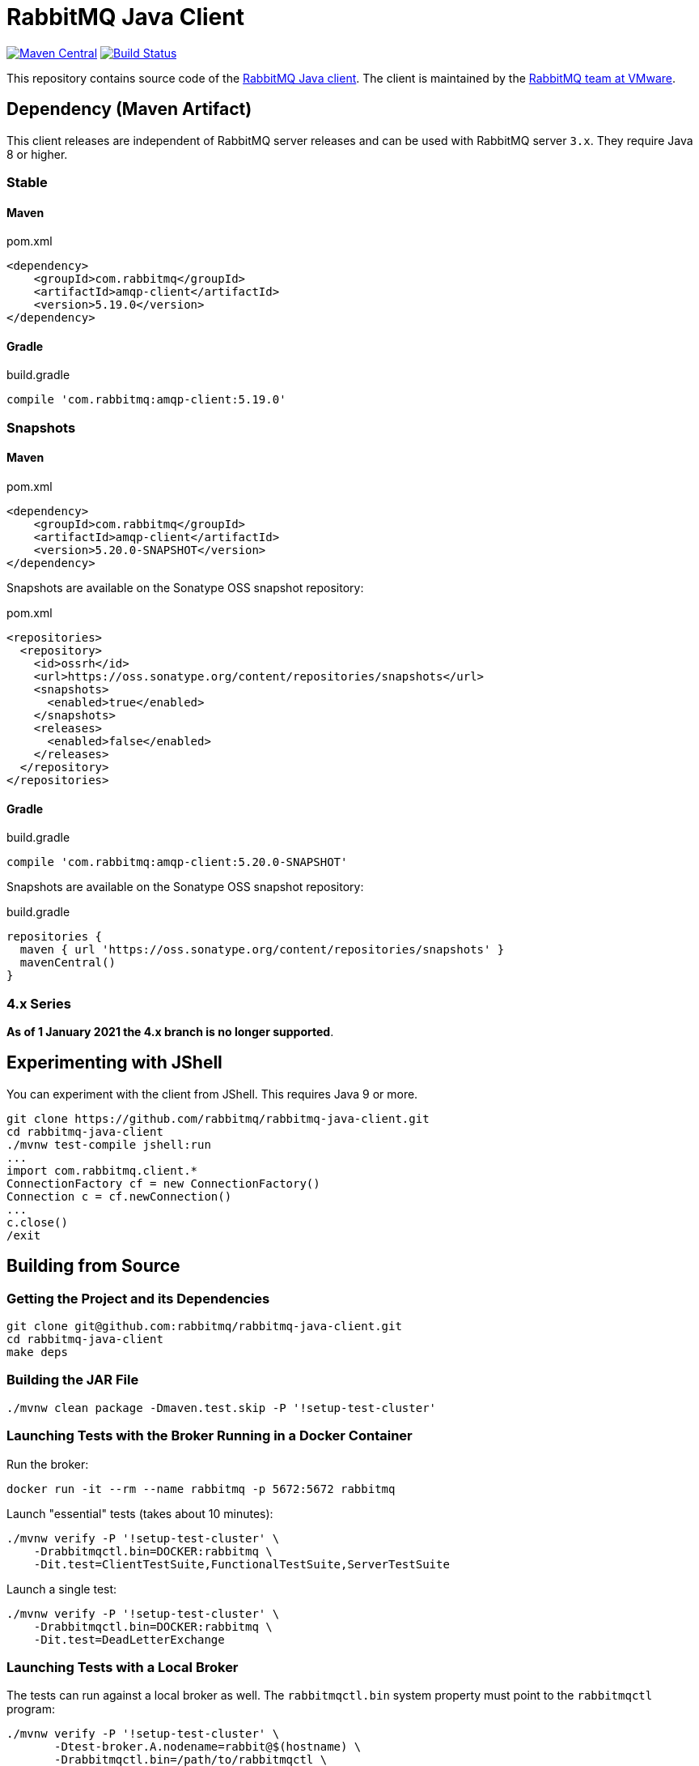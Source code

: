 :client-stable: 5.19.0
:client-rc: 5.17.0.RC2
:client-snapshot: 5.20.0-SNAPSHOT

= RabbitMQ Java Client

image:https://maven-badges.herokuapp.com/maven-central/com.rabbitmq/amqp-client/badge.svg["Maven Central", link="https://maven-badges.herokuapp.com/maven-central/com.rabbitmq/amqp-client"]
image:https://github.com/rabbitmq/rabbitmq-java-client/actions/workflows/test.yml/badge.svg["Build Status", link="https://github.com/rabbitmq/rabbitmq-java-client/actions/workflows/test.yml"]

This repository contains source code of the https://www.rabbitmq.com/api-guide.html[RabbitMQ Java client].
The client is maintained by the https://github.com/rabbitmq/[RabbitMQ team at VMware].

== Dependency (Maven Artifact)

This client releases are independent of RabbitMQ server releases and can be used with RabbitMQ server `3.x`.
They require Java 8 or higher.

=== Stable

==== Maven

.pom.xml
[source,xml,subs="attributes,specialcharacters"]
----
<dependency>
    <groupId>com.rabbitmq</groupId>
    <artifactId>amqp-client</artifactId>
    <version>{client-stable}</version>
</dependency>
----

==== Gradle

.build.gradle
[source,groovy,subs="attributes,specialcharacters"]
----
compile 'com.rabbitmq:amqp-client:{client-stable}'
----

////
=== Milestones and Release Candidates

==== Maven

.pom.xml
[source,xml,subs="attributes,specialcharacters"]
----
<dependency>
    <groupId>com.rabbitmq</groupId>
    <artifactId>amqp-client</artifactId>
    <version>{client-rc}</version>
</dependency>
----

Milestones and release candidates are available on the RabbitMQ Milestone Repository:

.pom.xml
[source,xml,subs="attributes,specialcharacters"]
----
<repositories>
  <repository>
    <id>packagecloud-rabbitmq-maven-milestones</id>
    <url>https://packagecloud.io/rabbitmq/maven-milestones/maven2</url>
    <releases>
      <enabled>true</enabled>
    </releases>
    <snapshots>
      <enabled>false</enabled>
    </snapshots>
  </repository>
</repositories>
----

==== Gradle

.build.gradle
[source,groovy,subs="attributes,specialcharacters"]
----
compile 'com.rabbitmq:amqp-client:{client-rc}'
----

Milestones and release candidates are available on the RabbitMQ Milestone Repository:

.build.gradle
[source,groovy,subs="attributes,specialcharacters"]
----
repositories {
  maven {
    url "https://packagecloud.io/rabbitmq/maven-milestones/maven2"
  }
}
----
////

=== Snapshots

==== Maven

.pom.xml
[source,xml,subs="attributes,specialcharacters"]
----
<dependency>
    <groupId>com.rabbitmq</groupId>
    <artifactId>amqp-client</artifactId>
    <version>{client-snapshot}</version>
</dependency>
----

Snapshots are available on the Sonatype OSS snapshot repository:

.pom.xml
[source,xml,subs="attributes,specialcharacters"]
----
<repositories>
  <repository>
    <id>ossrh</id>
    <url>https://oss.sonatype.org/content/repositories/snapshots</url>
    <snapshots>
      <enabled>true</enabled>
    </snapshots>
    <releases>
      <enabled>false</enabled>
    </releases>
  </repository>
</repositories>
----

==== Gradle

.build.gradle
[source,groovy,subs="attributes,specialcharacters"]
----
compile 'com.rabbitmq:amqp-client:{client-snapshot}'
----

Snapshots are available on the Sonatype OSS snapshot repository:

.build.gradle
[source,groovy,subs="attributes,specialcharacters"]
----
repositories {
  maven { url 'https://oss.sonatype.org/content/repositories/snapshots' }
  mavenCentral()
}
----

=== 4.x Series

**As of 1 January 2021 the 4.x branch is no longer supported**.

== Experimenting with JShell

You can experiment with the client from JShell. This requires Java 9 or more.

[source,shell]
----
git clone https://github.com/rabbitmq/rabbitmq-java-client.git
cd rabbitmq-java-client
./mvnw test-compile jshell:run
...
import com.rabbitmq.client.*
ConnectionFactory cf = new ConnectionFactory()
Connection c = cf.newConnection()
...
c.close()
/exit
----

== Building from Source

=== Getting the Project and its Dependencies

[source,shell]
----
git clone git@github.com:rabbitmq/rabbitmq-java-client.git
cd rabbitmq-java-client
make deps
----

=== Building the JAR File

[source,shell]
----
./mvnw clean package -Dmaven.test.skip -P '!setup-test-cluster'
----

=== Launching Tests with the Broker Running in a Docker Container

Run the broker:

[source,shell]
----
docker run -it --rm --name rabbitmq -p 5672:5672 rabbitmq
----

Launch "essential" tests (takes about 10 minutes):

[source,shell]
----
./mvnw verify -P '!setup-test-cluster' \
    -Drabbitmqctl.bin=DOCKER:rabbitmq \
    -Dit.test=ClientTestSuite,FunctionalTestSuite,ServerTestSuite
----

Launch a single test:

[source,shell]
----
./mvnw verify -P '!setup-test-cluster' \
    -Drabbitmqctl.bin=DOCKER:rabbitmq \
    -Dit.test=DeadLetterExchange
----

=== Launching Tests with a Local Broker

The tests can run against a local broker as well. The `rabbitmqctl.bin`
system property must point to the `rabbitmqctl` program:

[source,shell]
----
./mvnw verify -P '!setup-test-cluster' \
       -Dtest-broker.A.nodename=rabbit@$(hostname) \
       -Drabbitmqctl.bin=/path/to/rabbitmqctl \
       -Dit.test=ClientTestSuite,FunctionalTestSuite,ServerTestSuite
----

To launch a single test:

[source,shell]
----
./mvnw verify -P '!setup-test-cluster' \
       -Dtest-broker.A.nodename=rabbit@$(hostname) \
       -Drabbitmqctl.bin=/path/to/rabbitmqctl \
       -Dit.test=DeadLetterExchange
----

== Contributing

See link:CONTRIBUTING.md[Contributing] and link:RUNNING_TESTS.md[How to Run Tests].

== Versioning

This library uses https://semver.org/[semantic versioning].

== Support

See the https://www.rabbitmq.com/java-versions.html[RabbitMQ Java libraries support page]
for the support timeline of this library.

== License

This package, the RabbitMQ Java client library, is https://www.rabbitmq.com/api-guide.html#license[triple-licensed] under
the Mozilla Public License 2.0 ("MPL"), the GNU General Public License
version 2 ("GPL") and the Apache License version 2 ("AL").

This means that the user can consider the library to be licensed under **any of the licenses from the list** above.
For example, you may choose the Apache Public License 2.0 and include this client into a commercial product.
Projects that are licensed under the GPLv2 may choose GPLv2, and so on.
